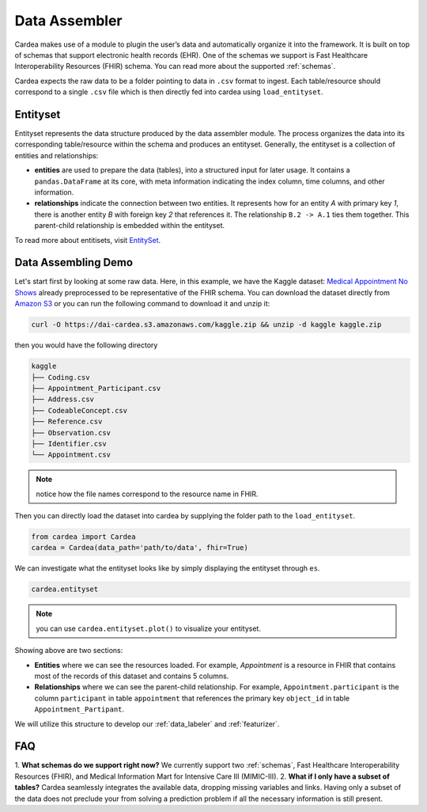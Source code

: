 .. _data_assembler:

==============
Data Assembler
==============

Cardea makes use of a module to plugin the user’s data and automatically organize it into the framework. It is built on top of schemas that support electronic health records (EHR). One of the schemas we support is Fast Healthcare Interoperability Resources (FHIR) schema. You can read more about the supported :ref:`schemas`.

Cardea expects the raw data to be a folder pointing to data in ``.csv`` format to ingest. Each table/resource should correspond to a single ``.csv`` file which is then directly fed into cardea using ``load_entityset``. 

Entityset
---------

Entityset represents the data structure produced by the data assembler module. The process organizes the data into its corresponding table/resource within the schema and produces an entityset. Generally, the entityset is a collection of entities and relationships:

* **entities** are used to prepare the data (tables), into a structured input for later usage. It contains a ``pandas.DataFrame`` at its core, with meta information indicating the index column, time columns, and other information.
* **relationships** indicate the connection between two entities. It represents how for an entity *A* with primary key *1*, there is another entity *B* with foreign key *2* that references it. The relationship ``B.2 -> A.1`` ties them together. This parent-child relationship is embedded within the entityset.

To read more about entitisets, visit `EntitySet`_.


Data Assembling Demo
--------------------

Let's start first by looking at some raw data. Here, in this example, we have the  Kaggle dataset: `Medical Appointment No Shows`_ already preprocessed to be representative of the FHIR schema. You can download the dataset directly from `Amazon S3`_ or you can run the following command to download it and unzip it:

.. code-block:: console

    curl -O https://dai-cardea.s3.amazonaws.com/kaggle.zip && unzip -d kaggle kaggle.zip

then you would have the following directory

.. code-block:: console

    kaggle
    ├── Coding.csv
    ├── Appointment_Participant.csv
    ├── Address.csv 
    ├── CodeableConcept.csv
    ├── Reference.csv  
    ├── Observation.csv  
    ├── Identifier.csv
    └── Appointment.csv 

.. note:: 
    notice how the file names correspond to the resource name in FHIR.

Then you can directly load the dataset into cardea by supplying the folder path to the ``load_entityset``.


.. code-block:: python

    from cardea import Cardea
    cardea = Cardea(data_path='path/to/data', fhir=True)

We can investigate what the entityset looks like by simply displaying the entityset through ``es``.

.. code-block:: python

    cardea.entityset

.. note:: 
    you can use ``cardea.entityset.plot()`` to visualize your entityset.

Showing above are two sections: 

* **Entities** where we can see the resources loaded. For example, *Appointment* is a resource in FHIR that contains most of the records of this dataset and contains 5 columns. 
* **Relationships** where we can see the parent-child relationship. For example, ``Appointment.participant`` is the column ``participant`` in table ``appointment`` that references the primary key ``object_id`` in table ``Appointment_Partipant``.


We will utilize this structure to develop our :ref:`data_labeler` and :ref:`featurizer`.


FAQ
---

1. **What schemas do we support right now?**
We currently support two :ref:`schemas`, Fast Healthcare Interoperability Resources (FHIR), and Medical Information Mart for Intensive Care III (MIMIC-III).
2. **What if I only have a subset of tables?**
Cardea seamlessly integrates the available data, dropping missing variables and links. Having only a subset of the data does not preclude your from solving a prediction problem if all the necessary information is still present.


.. _EntitySet: https://featuretools.alteryx.com/en/stable/api_reference.html#entityset-entity-relationship-variable-types
.. _Amazon S3: https://dai-cardea.s3.amazonaws.com/kaggle.zip
.. _Medical Appointment No Shows: https://www.kaggle.com/joniarroba/noshowappointments
